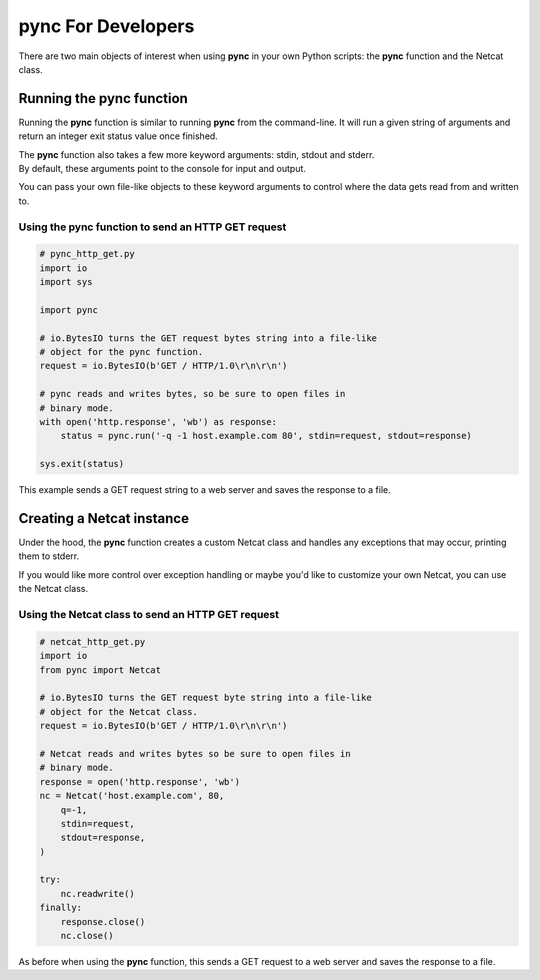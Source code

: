 *******************
pync For Developers
*******************
There are two main objects of interest when using
**pync** in your own Python scripts: the **pync** function
and the Netcat class.

Running the pync function
=========================
Running the **pync** function is similar to running **pync** from the
command-line. It will run a given string of arguments and return an
integer exit status value once finished.

| The **pync** function also takes a few more keyword arguments: stdin,
  stdout and stderr.
| By default, these arguments point to the console for input and output.

You can pass your own file-like objects to these keyword arguments
to control where the data gets read from and written to.

Using the pync function to send an HTTP GET request
---------------------------------------------------

.. code-block:: python

   # pync_http_get.py
   import io
   import sys

   import pync

   # io.BytesIO turns the GET request bytes string into a file-like
   # object for the pync function.
   request = io.BytesIO(b'GET / HTTP/1.0\r\n\r\n')

   # pync reads and writes bytes, so be sure to open files in
   # binary mode.
   with open('http.response', 'wb') as response:
       status = pync.run('-q -1 host.example.com 80', stdin=request, stdout=response)

   sys.exit(status)

This example sends a GET request string to a web server and saves
the response to a file.

Creating a Netcat instance
==========================
Under the hood, the **pync** function creates a custom Netcat class
and handles any exceptions that may occur, printing them to stderr.

If you would like more control over exception handling or maybe you'd
like to customize your own Netcat, you can use the Netcat class.

Using the Netcat class to send an HTTP GET request
--------------------------------------------------

.. code-block:: python

   # netcat_http_get.py
   import io
   from pync import Netcat

   # io.BytesIO turns the GET request byte string into a file-like
   # object for the Netcat class.
   request = io.BytesIO(b'GET / HTTP/1.0\r\n\r\n')

   # Netcat reads and writes bytes so be sure to open files in
   # binary mode.
   response = open('http.response', 'wb')
   nc = Netcat('host.example.com', 80,
       q=-1,
       stdin=request,
       stdout=response,
   )

   try:
       nc.readwrite()
   finally:
       response.close()
       nc.close()

As before when using the **pync** function, this sends a GET request
to a web server and saves the response to a file.
